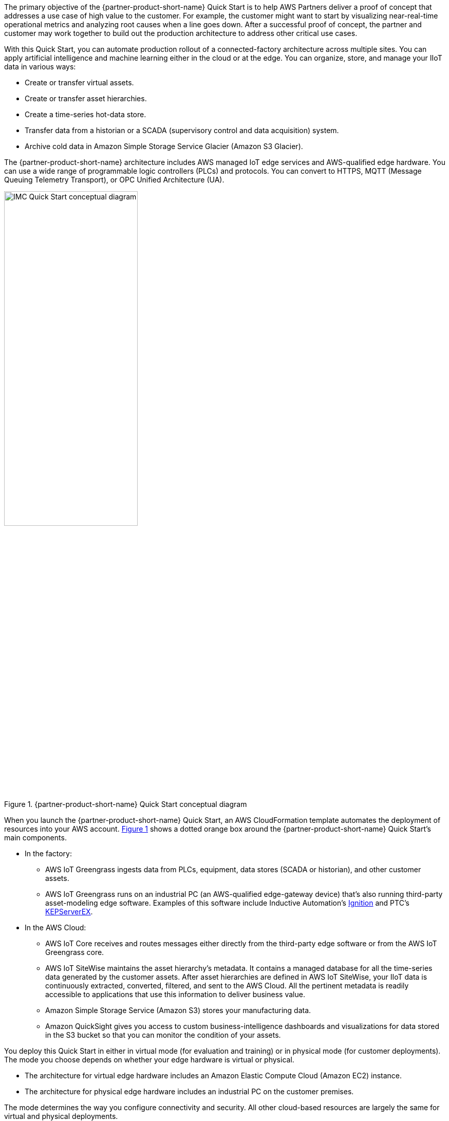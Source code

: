 // Replace the content in <>
// Briefly describe the software. Use consistent and clear branding. 
// Include the benefits of using the software on AWS, and provide details on usage scenarios.

:xrefstyle: short

The primary objective of the {partner-product-short-name} Quick Start is to help AWS Partners deliver a proof of concept that addresses a use case of high value to the customer. For example, the customer might want to start by visualizing near-real-time operational metrics and analyzing root causes when a line goes down. After a successful proof of concept, the partner and customer may work together to build out the production architecture to address other critical use cases. 

With this Quick Start, you can automate production rollout of a connected-factory architecture across multiple sites. You can apply artificial intelligence and machine learning either in the cloud or at the edge. You can organize, store, and manage your IIoT data in various ways:

* Create or transfer virtual assets. 
* Create or transfer asset hierarchies. 
* Create a time-series hot-data store. 
* Transfer data from a historian or a SCADA (supervisory control and data acquisition) system. 
* Archive cold data in Amazon Simple Storage Service Glacier (Amazon S3 Glacier). 

The {partner-product-short-name} architecture includes AWS managed IoT edge services and AWS-qualified edge hardware. You can use a wide range of programmable logic controllers (PLCs) and protocols. You can convert to HTTPS, MQTT (Message Queuing Telemetry Transport), or OPC Unified Architecture (UA).

[#IMC-QS-overview]
.{partner-product-short-name} Quick Start conceptual diagram
image::../images/imc_qs_overview.png[IMC Quick Start conceptual diagram,width=55%]

When you launch the {partner-product-short-name} Quick Start, an AWS CloudFormation template automates the deployment of resources into your AWS account. <<IMC-QS-overview>> shows a dotted orange box around the {partner-product-short-name} Quick Start's main components.

* In the factory: 
** AWS IoT Greengrass ingests data from PLCs, equipment, data stores (SCADA or historian), and other customer assets. 
** AWS IoT Greengrass runs on an industrial PC (an AWS-qualified edge-gateway device) that's also running third-party asset-modeling edge software. Examples of this software include Inductive Automation's https://inductiveautomation.com/ignition/[Ignition^] and PTC's https://www.kepware.com/en-us/products/kepserverex/[KEPServerEX^].  
* In the AWS Cloud:
** AWS IoT Core receives and routes messages either directly from the third-party edge software or from the AWS IoT Greengrass core.
** AWS IoT SiteWise maintains the asset hierarchy's metadata. It contains a managed database for all the time-series data generated by the customer assets. After asset hierarchies are defined in AWS IoT SiteWise, your IIoT data is continuously extracted, converted, filtered, and sent to the AWS Cloud. All the pertinent metadata is readily accessible to applications that use this information to deliver business value.
** Amazon Simple Storage Service (Amazon S3) stores your manufacturing data.
** Amazon QuickSight gives you access to custom business-intelligence dashboards and visualizations for data stored in the S3 bucket so that you can monitor the condition of your assets.

You deploy this Quick Start in either in virtual mode (for evaluation and training) or in physical mode (for customer deployments). The mode you choose depends on whether your edge hardware is virtual or physical. 

* The architecture for virtual edge hardware includes an Amazon Elastic Compute Cloud (Amazon EC2) instance. 
* The architecture for physical edge hardware includes an industrial PC on the customer premises. 

The mode determines the way you configure connectivity and security. All other cloud-based resources are largely the same for virtual and physical deployments.